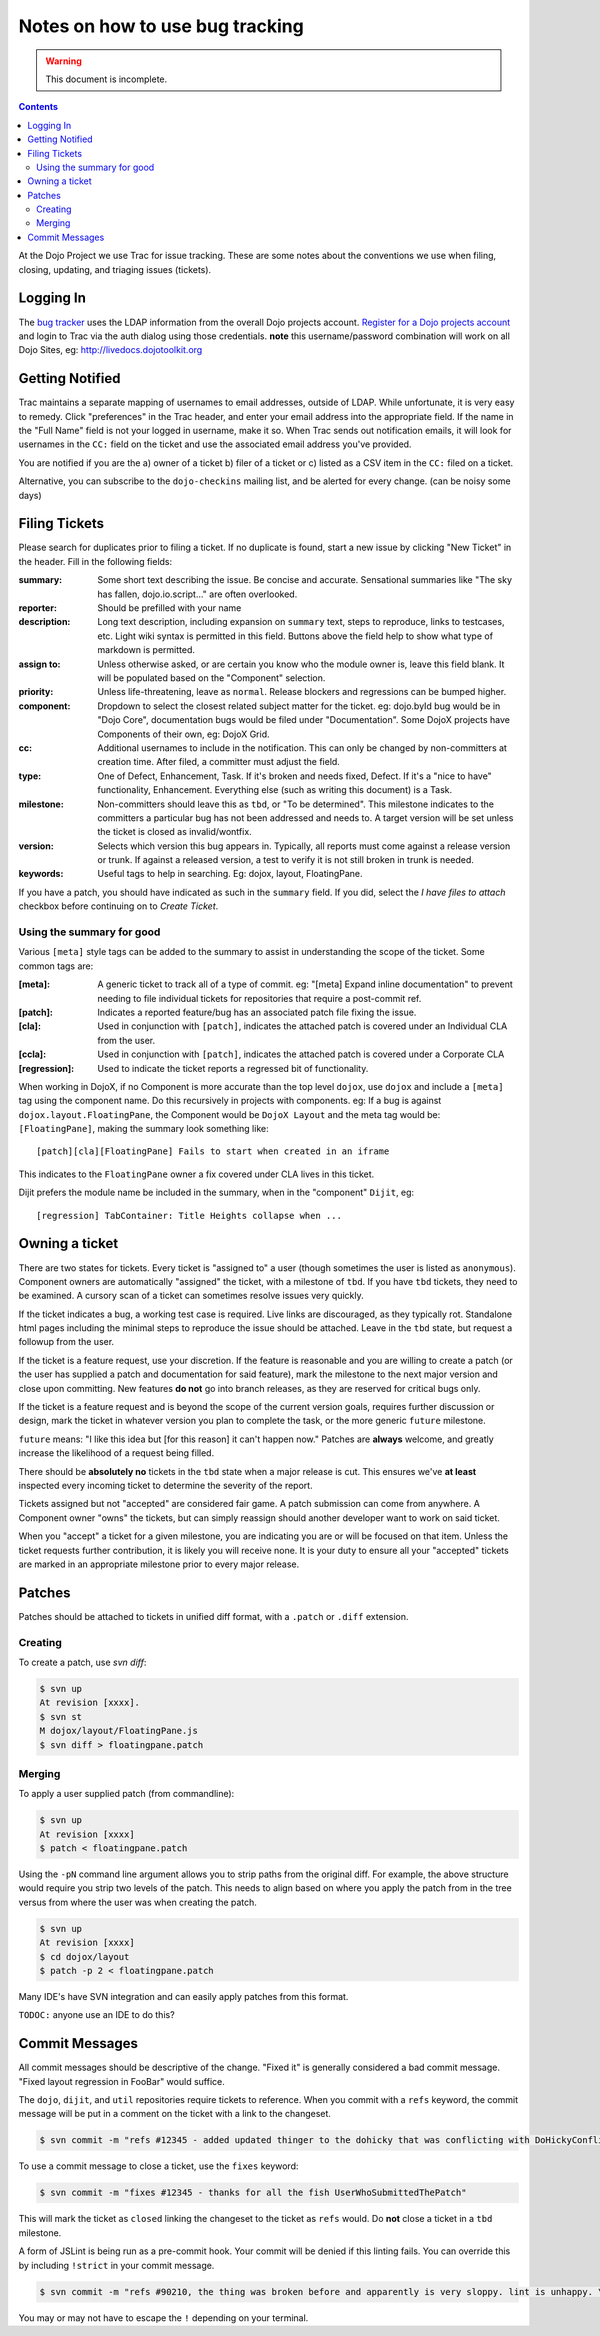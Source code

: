 .. _developer/bugs:

================================
Notes on how to use bug tracking
================================

.. warning ::

    This document is incomplete.

.. contents ::

At the Dojo Project we use Trac for issue tracking.
These are some notes about the conventions we use when filing, closing, updating, and triaging issues (tickets).

Logging In
==========

The `bug tracker <http://bugs.dojotoolkit.org>`_ uses the LDAP information from the overall Dojo projects account. `Register for a Dojo projects account <http://my.dojofoundation.org>`_ and login to Trac via the auth dialog using those credentials. **note** this username/password combination will work on all Dojo Sites, eg: http://livedocs.dojotoolkit.org

Getting Notified
================

Trac maintains a separate mapping of usernames to email addresses, outside of LDAP.
While unfortunate, it is very easy to remedy.
Click "preferences" in the Trac header, and enter your email address into the appropriate field.
If the name in the "Full Name" field is not your logged in username, make it so.
When Trac sends out notification emails, it will look for usernames in the ``CC:`` field on the ticket and use the associated email address you've provided.

You are notified if you are the a) owner of a ticket b) filer of a ticket or c) listed as a CSV item in the ``CC:`` filed on a ticket.

Alternative, you can subscribe to the ``dojo-checkins`` mailing list, and be alerted for every change. (can be noisy some days)

Filing Tickets
==============

Please search for duplicates prior to filing a ticket.
If no duplicate is found, start a new issue by clicking "New Ticket" in the header.
Fill in the following fields:

:summary:       Some short text describing the issue. Be concise and accurate. Sensational summaries like "The sky has fallen, dojo.io.script..."
                are often overlooked.
:reporter:      Should be prefilled with your name
:description:   Long text description, including expansion on ``summary`` text, steps to reproduce, links to testcases, etc. Light wiki syntax
                is permitted in this field. Buttons above the field help to show what type of markdown is permitted.
:assign to:     Unless otherwise asked, or are certain you know who the module owner is, leave this field blank. It will be populated based on the
                "Component" selection.
:priority:      Unless life-threatening, leave as ``normal``. Release blockers and regressions can be bumped higher.
:component:     Dropdown to select the closest related subject matter for the ticket. eg: dojo.byId bug would be in "Dojo Core", documentation
                bugs would be filed under "Documentation". Some DojoX projects have Components of their own, eg: DojoX Grid.
:cc:            Additional usernames to include in the notification. This can only be changed by non-committers at creation time. After filed,
                a committer must adjust the field.
:type:          One of Defect, Enhancement, Task. If it's broken and needs fixed, Defect. If it's a "nice to have" functionality, Enhancement.
                Everything else (such as writing this document) is a Task.
:milestone:     Non-committers should leave this as ``tbd``, or "To be determined". This milestone indicates to the committers a particular bug
                has not been addressed and needs to. A target version will be set unless the ticket is closed as invalid/wontfix.
:version:       Selects which version this bug appears in. Typically, all reports must come against a release version or trunk. If against a
                released version, a test to verify it is not still broken in trunk is needed.
:keywords:      Useful tags to help in searching. Eg: dojox, layout, FloatingPane.

If you have a patch, you should have indicated as such in the ``summary`` field.
If you did, select the `I have files to attach` checkbox before continuing on to `Create Ticket`.

Using the summary for good
--------------------------

Various ``[meta]`` style tags can be added to the summary to assist in understanding the scope of the ticket.
Some common tags are:

:[meta]:        A generic ticket to track all of a type of commit. eg: "[meta] Expand inline documentation" to prevent needing to file individual
                tickets for repositories that require a post-commit ref.
:[patch]:       Indicates a reported feature/bug has an associated patch file fixing the issue.
:[cla]:         Used in conjunction with ``[patch]``, indicates the attached patch is covered under an Individual CLA from the user.
:[ccla]:        Used in conjunction with ``[patch]``, indicates the attached patch is covered under a Corporate CLA
:[regression]:  Used to indicate the ticket reports a regressed bit of functionality.

When working in DojoX, if no Component is more accurate than the top level ``dojox``, use ``dojox`` and include a ``[meta]`` tag using the component name.
Do this recursively in projects with components.
eg: If a bug is against ``dojox.layout.FloatingPane``, the Component would be ``DojoX Layout`` and the meta tag would be: ``[FloatingPane]``, making the summary look something like:

::

    [patch][cla][FloatingPane] Fails to start when created in an iframe

This indicates to the ``FloatingPane`` owner a fix covered under CLA lives in this ticket.

Dijit prefers the module name be included in the summary, when in the "component" ``Dijit``, eg:

::

    [regression] TabContainer: Title Heights collapse when ...
    
Owning a ticket
===============

There are two states for tickets.
Every ticket is "assigned to" a user (though sometimes the user is listed as ``anonymous``).
Component owners are automatically "assigned" the ticket, with a milestone of ``tbd``.
If you have ``tbd`` tickets, they need to be examined.
A cursory scan of a ticket can sometimes resolve issues very quickly.

If the ticket indicates a bug, a working test case is required.
Live links are discouraged, as they typically rot.
Standalone html pages including the minimal steps to reproduce the issue should be attached.
Leave in the ``tbd`` state, but request a followup from the user.

If the ticket is a feature request, use your discretion.
If the feature is reasonable and you are willing to create a patch (or the user has supplied a patch and documentation for said feature), mark the milestone to the next major version and close upon committing.
New features **do not** go into branch releases, as they are reserved for critical bugs only.

If the ticket is a feature request and is beyond the scope of the current version goals, requires further discussion or design, mark the ticket in whatever version you plan to complete the task, or the more generic ``future`` milestone.

``future`` means: "I like this idea but [for this reason] it can't happen now." Patches are **always** welcome, and greatly increase the likelihood of a request being filled.

There should be **absolutely no** tickets in the ``tbd`` state when a major release is cut.
This ensures we've **at least** inspected every incoming ticket to determine the severity of the report.

Tickets assigned but not "accepted" are considered fair game.
A patch submission can come from anywhere.
A Component owner "owns" the tickets, but can simply reassign should another developer want to work on said ticket.

When you "accept" a ticket for a given milestone, you are indicating you are or will be focused on that item.
Unless the ticket requests further contribution, it is likely you will receive none.
It is your duty to ensure all your "accepted" tickets are marked in an appropriate milestone prior to every major release.

Patches
=======

Patches should be attached to tickets in unified diff format, with a ``.patch`` or ``.diff`` extension.

Creating
--------

To create a patch, use `svn diff`:

.. code-block :: bash

    $ svn up
    At revision [xxxx].
    $ svn st
    M dojox/layout/FloatingPane.js
    $ svn diff > floatingpane.patch

Merging
-------
    
To apply a user supplied patch (from commandline):

.. code-block :: bash

    $ svn up
    At revision [xxxx]
    $ patch < floatingpane.patch

Using the ``-pN`` command line argument allows you to strip paths from the original diff.
For example, the above structure would require you strip two levels of the patch.
This needs to align based on where you apply the patch from in the tree versus from where the user was when creating the patch.

.. code-block :: bash

    $ svn up
    At revision [xxxx]
    $ cd dojox/layout
    $ patch -p 2 < floatingpane.patch
    
Many IDE's have SVN integration and can easily apply patches from this format.

``TODOC:`` anyone use an IDE to do this?

Commit Messages
===============

All commit messages should be descriptive of the change. "Fixed it" is generally considered a bad commit message. "Fixed layout regression in FooBar" would suffice.

The ``dojo``, ``dijit``, and ``util`` repositories require tickets to reference.
When you commit with a ``refs`` keyword, the commit message will be put in a comment on the ticket with a link to the changeset.

.. code-block :: bash

    $ svn commit -m "refs #12345 - added updated thinger to the dohicky that was conflicting with DoHickyConflictr"
    
To use a commit message to close a ticket, use the ``fixes`` keyword:

.. code-block :: bash

    $ svn commit -m "fixes #12345 - thanks for all the fish UserWhoSubmittedThePatch"
    
This will mark the ticket as ``closed`` linking the changeset to the ticket as ``refs`` would.
Do **not** close a ticket in a ``tbd`` milestone.

A form of JSLint is being run as a pre-commit hook.
Your commit will be denied if this linting fails.
You can override this by including ``!strict`` in your commit message.

.. code-block :: bash

    $ svn commit -m "refs #90210, the thing was broken before and apparently is very sloppy. lint is unhappy. \!strict"
    
You may or may not have to escape the ``!`` depending on your terminal.
